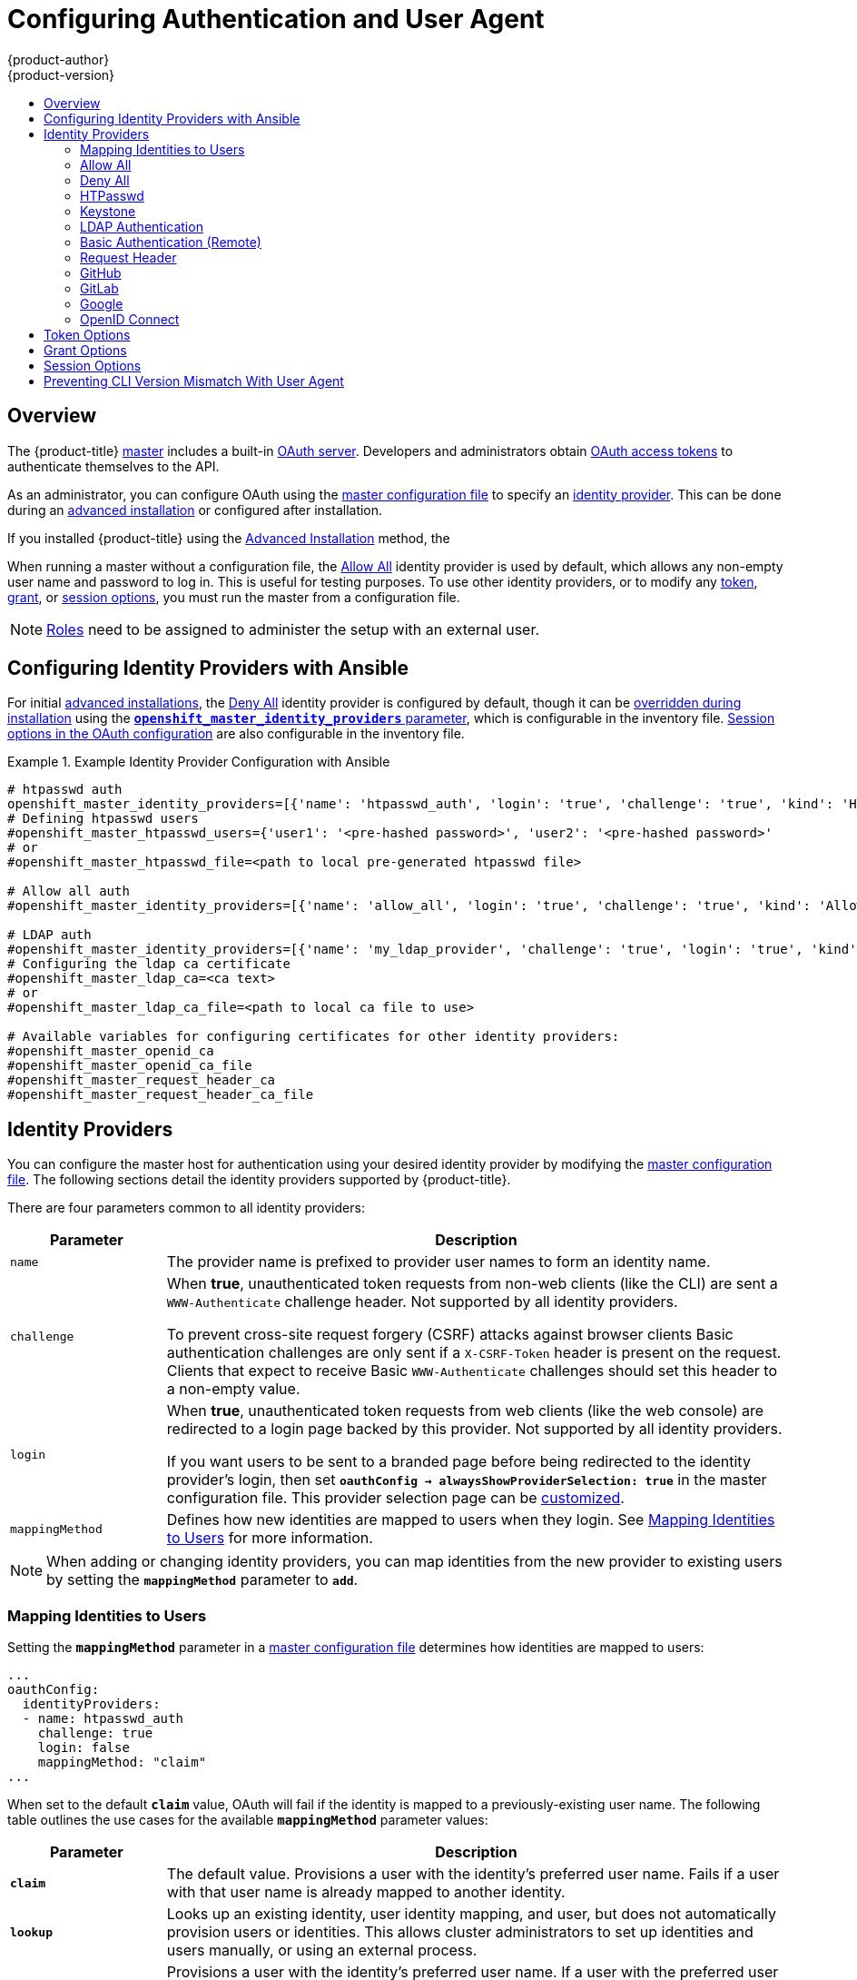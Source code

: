 [[install-config-configuring-authentication]]
= Configuring Authentication and User Agent
{product-author}
{product-version}
:data-uri:
:icons:
:experimental:
:toc: macro
:toc-title:
:prewrap!:

toc::[]

== Overview
The {product-title}
xref:../architecture/infrastructure_components/kubernetes_infrastructure.adoc#master[master]
includes a built-in
xref:../architecture/additional_concepts/authentication.adoc#oauth[OAuth
server]. Developers and administrators obtain
xref:../architecture/additional_concepts/authentication.adoc#api-authentication[OAuth
access tokens] to authenticate themselves to the API.

As an administrator, you can configure OAuth using the
xref:../install_config/master_node_configuration.adoc#install-config-master-node-configuration[master configuration file] to specify an
xref:identity-providers[identity provider].
This can be done during an
xref:../install_config/install/advanced_install.adoc#configuring-cluster-variables[advanced installation] or configured after installation.

If you installed {product-title} using
the
ifdef::openshift-enterprise[]
xref:../install_config/install/quick_install.adoc#install-config-install-quick-install[Quick Installation] or
endif::[]
xref:../install_config/install/advanced_install.adoc#install-config-install-advanced-install[Advanced Installation]
method, the
ifdef::openshift-enterprise[]
xref:DenyAllPasswordIdentityProvider[Deny All] identity provider is
used by default, which denies access for all user names and
passwords. To allow access, you must choose a different identity provider and
configure the master configuration file appropriately (located at
*_/etc/origin/master/master-config.yaml_* by default).
endif::[]
ifdef::openshift-origin[]
xref:AllowAllPasswordIdentityProvider[Allow All] identity provider is
used by default, which allows access for all user names and
passwords.
endif::[]

When running a master without a configuration file, the
xref:AllowAllPasswordIdentityProvider[Allow All] identity provider is used by
default, which allows any non-empty user name and password to log in. This is
useful for testing purposes. To use other identity providers, or to modify any
xref:token-options[token], xref:grant-options[grant], or
xref:session-options[session options], you must run the master from a
configuration file.

[NOTE]
====
xref:../architecture/additional_concepts/authorization.adoc#roles[Roles] need
to be assigned to administer the setup with an external user.
====

[[identity-providers-ansible]]
== Configuring Identity Providers with Ansible

For initial xref:../install_config/install/advanced_install.adoc#install-config-install-advanced-install[advanced installations], the
xref:../install_config/configuring_authentication.adoc#DenyAllPasswordIdentityProvider[Deny All] identity provider is configured by default,
though it can be
xref:../install_config/install/advanced_install.adoc#configuring-ansible[overridden during installation] using the
xref:../install_config/install/advanced_install.adoc#configuring-cluster-variables[`*openshift_master_identity_providers*` parameter], which is configurable in the inventory file.
xref:../install_config/install/advanced_install.adoc#advanced-install-session-options[Session options in the OAuth configuration] are also configurable in the inventory file. 

.Example Identity Provider Configuration with Ansible
====

----
# htpasswd auth
openshift_master_identity_providers=[{'name': 'htpasswd_auth', 'login': 'true', 'challenge': 'true', 'kind': 'HTPasswdPasswordIdentityProvider', 'filename': '/etc/origin/master/htpasswd'}]
# Defining htpasswd users
#openshift_master_htpasswd_users={'user1': '<pre-hashed password>', 'user2': '<pre-hashed password>'
# or
#openshift_master_htpasswd_file=<path to local pre-generated htpasswd file>

# Allow all auth
#openshift_master_identity_providers=[{'name': 'allow_all', 'login': 'true', 'challenge': 'true', 'kind': 'AllowAllPasswordIdentityProvider'}]

# LDAP auth
#openshift_master_identity_providers=[{'name': 'my_ldap_provider', 'challenge': 'true', 'login': 'true', 'kind': 'LDAPPasswordIdentityProvider', 'attributes': {'id': ['dn'], 'email': ['mail'], 'name': ['cn'], 'preferredUsername': ['uid']}, 'bindDN': '', 'bindPassword': '', 'ca': '', 'insecure': 'false', 'url': 'ldap://ldap.example.com:389/ou=users,dc=example,dc=com?uid'}]
# Configuring the ldap ca certificate
#openshift_master_ldap_ca=<ca text>
# or
#openshift_master_ldap_ca_file=<path to local ca file to use>

# Available variables for configuring certificates for other identity providers:
#openshift_master_openid_ca
#openshift_master_openid_ca_file
#openshift_master_request_header_ca
#openshift_master_request_header_ca_file
----
====

[[identity-providers]]
== Identity Providers
You can configure the master host for authentication using your desired identity
provider by modifying the
xref:../install_config/master_node_configuration.adoc#install-config-master-node-configuration[master configuration
file]. The following sections detail the identity providers supported by
{product-title}.

There are four parameters common to all identity providers:

[cols="2a,8a",options="header"]
|===
|Parameter     | Description
|`name`      | The provider name is prefixed to provider user names to form an
identity name.
|`challenge` | When *true*, unauthenticated token requests from non-web
clients (like the CLI) are sent a `WWW-Authenticate` challenge header. Not
supported by all identity providers.

To prevent cross-site request forgery (CSRF) attacks against browser clients
Basic authentication challenges are only sent if a `X-CSRF-Token` header is
present on the request. Clients that expect to receive Basic `WWW-Authenticate`
challenges should set this header to a non-empty value.

|`login`     | When *true*, unauthenticated token requests from web clients
(like the web console) are redirected to a login page backed by this provider.
Not supported by all identity providers.

If you want users to be sent to a branded page before being redirected to
the identity provider's login, then set `*oauthConfig -> alwaysShowProviderSelection: true*`
in the master configuration file. This provider selection page can be
xref:../install_config/web_console_customization.adoc#customizing-the-login-page[customized].

|`mappingMethod`  | Defines how new identities are mapped to users when they login. See xref:mapping-identities-to-users[Mapping Identities to Users] for more information.
|===

[NOTE]
When adding or changing identity providers, you can map identities from the new
provider to existing users by setting the `*mappingMethod*` parameter to
`*add*`.

[[mapping-identities-to-users]]

=== Mapping Identities to Users

Setting the `*mappingMethod*` parameter in a
xref:../install_config/master_node_configuration.adoc#install-config-master-node-configuration[master configuration file]
determines how identities are mapped to users:

====
----
...
oauthConfig:
  identityProviders:
  - name: htpasswd_auth
    challenge: true
    login: false
    mappingMethod: "claim"
...
----
====

When set to the default `*claim*` value, OAuth will fail if the identity is
mapped to a previously-existing user name. The following table outlines the use
cases for the available `*mappingMethod*` parameter values:

[cols="2,8"]
|===
|Parameter  | Description

|`*claim*` | The default value. Provisions a user with the identity's preferred
user name. Fails if a user with that user name is already mapped to another
identity.

|`*lookup*` | Looks up an existing identity, user identity mapping, and user,
but does not automatically provision users or identities. This allows cluster
administrators to set up identities and users manually, or using an external
process.

|`*generate*` | Provisions a user with the identity's preferred user name. If a
user with the preferred user name is already mapped to an existing identity, a
unique user name is generated. For example, *myuser2*. This method should not be
used in combination with external processes that require exact matches between
{product-title} user names and identity provider user names, such as LDAP group
sync.

|`*add*` | Provisions a user with the identity's preferred user name. If a user
with that user name already exists, the identity is mapped to the existing user,
adding to any existing identity mappings for the user. Required when multiple
identity providers are configured that identify the same set of users and map to
the same user names.
|===

[[AllowAllPasswordIdentityProvider]]

=== Allow All
Set *AllowAllPasswordIdentityProvider* in the `*identityProviders*` stanza to
allow any non-empty user name and password to log in. This is the default
identity provider when running {product-title} without a
xref:../install_config/master_node_configuration.adoc#install-config-master-node-configuration[master configuration file].

.Master Configuration Using *AllowAllPasswordIdentityProvider*
====

----
oauthConfig:
  ...
  identityProviders:
  - name: my_allow_provider <1>
    challenge: true <2>
    login: true <3>
    mappingMethod: claim <4>
    provider:
      apiVersion: v1
      kind: AllowAllPasswordIdentityProvider
----
<1> This provider name is prefixed to provider user names to form an identity
name.
<2> When *true*, unauthenticated token requests from non-web clients (like
the CLI) are sent a `WWW-Authenticate` challenge header for this provider.
<3> When *true*, unauthenticated token requests from web clients (like the web
console) are redirected to a login page backed by this provider.
<4> Controls how mappings are established between this provider's identities and user objects,
xref:mapping-identities-to-users[as described above].
====

[[DenyAllPasswordIdentityProvider]]

=== Deny All
Set *DenyAllPasswordIdentityProvider* in the `*identityProviders*` stanza to
deny access for all user names and passwords.

.Master Configuration Using *DenyAllPasswordIdentityProvider*
====

----
oauthConfig:
  ...
  identityProviders:
  - name: my_deny_provider <1>
    challenge: true <2>
    login: true <3>
    mappingMethod: claim <4>
    provider:
      apiVersion: v1
      kind: DenyAllPasswordIdentityProvider
----
<1> This provider name is prefixed to provider user names to form an identity
name.
<2> When *true*, unauthenticated token requests from non-web clients (like the
CLI) are sent a `WWW-Authenticate` challenge header for this provider.
<3> When *true*, unauthenticated token requests from web clients (like the web
console) are redirected to a login page backed by this provider.
<4> Controls how mappings are established between this provider's identities and user objects,
xref:mapping-identities-to-users[as described above].
====

[[HTPasswdPasswordIdentityProvider]]

=== HTPasswd

Set *HTPasswdPasswordIdentityProvider* in the `*identityProviders*` stanza to
validate user names and passwords against a flat file generated using
link:http://httpd.apache.org/docs/2.4/programs/htpasswd.html[`htpasswd`].

[NOTE]
====
The `htpasswd` utility is in the `httpd-tools` package:

----
# yum install httpd-tools
----
====

{product-title} supports the Bcrypt, SHA-1, and MD5 cryptographic hash
functions, and MD5 is the default for `htpasswd`. Plaintext, encrypted text, and
other hash functions are not currently supported.

The flat file is reread if its modification time changes, without requiring a
server restart.

To use the htpasswd command:

// tag::htpasswd[]

* To create a flat file with a user name and hashed password, run:
+
----
$ htpasswd -c </path/to/users.htpasswd> <user_name>
----
+
Then, enter and confirm a clear-text password for the user. The command generates a hashed version of the password.
+
For example:
+
----
htpasswd -c users.htpasswd user1
New password: 
Re-type new password: 
Adding password for user user1
----
+
[NOTE]
====
You can include the `-b` option to supply the password on the command line:

----
$ htpasswd -c -b <user_name> <password>
----

For example:
----
$ htpasswd -c -b file user1 MyPassword!
Adding password for user user1
----
====

// end::htpasswd[]

* To add or update a login to the file, run:
+
----
$ htpasswd </path/to/users.htpasswd> <user_name>
----

* To remove a login from the file, run:
+
----
$ htpasswd -D </path/to/users.htpasswd> <user_name>
----


.Master Configuration Using *HTPasswdPasswordIdentityProvider*
====

----
oauthConfig:
  ...
  identityProviders:
  - name: my_htpasswd_provider <1>
    challenge: true <2>
    login: true <3>
    mappingMethod: claim <4>
    provider:
      apiVersion: v1
      kind: HTPasswdPasswordIdentityProvider
      file: /path/to/users.htpasswd <5>
----
<1> This provider name is prefixed to provider user names to form an identity
name.
<2> When *true*, unauthenticated token requests from non-web clients (like the
CLI) are sent a `WWW-Authenticate` challenge header for this provider.
<3> When *true*, unauthenticated token requests from web clients (like the web
console) are redirected to a login page backed by this provider.
<4> Controls how mappings are established between this provider's identities and user objects,
xref:mapping-identities-to-users[as described above].
<5> File generated using
link:http://httpd.apache.org/docs/2.4/programs/htpasswd.html[`htpasswd`].
====

[[KeystonePasswordIdentityProvider]]

=== Keystone

Set *KeystonePasswordIdentityProvider* in the `*identityProviders*` stanza to
validate user names and passwords against an OpenStack Keystone v3 server.
This enables shared authentication with an OpenStack server configured to store
users in an internal Keystone database.

.Master Configuration Using *KeystonePasswordIdentityProvider*
====

----
oauthConfig:
  ...
  identityProviders:
  - name: my_keystone_provider <1>
    challenge: true <2>
    login: true <3>
    mappingMethod: claim <4>
    provider:
      apiVersion: v1
      kind: KeystonePasswordIdentityProvider
      domainName: default <5>
      url: http://keystone.example.com:5000 <6>
      ca: ca.pem <7>
      certFile: keystone.pem <8>
      keyFile: keystonekey.pem <9>
----
<1> This provider name is prefixed to provider user names to form an identity name.
<2> When *true*, unauthenticated token requests from non-web clients (like the
CLI) are sent a `WWW-Authenticate` challenge header for this provider.
<3> When *true*, unauthenticated token requests from web clients (like the web
console) are redirected to a login page backed by this provider.
<4> Controls how mappings are established between this provider's identities and user objects,
xref:mapping-identities-to-users[as described above].
<5> Keystone domain name. In Keystone, usernames are domain-specific. Only a single domain is supported.
<6> The URL to use to connect to the Keystone server (required).
<7> Optional: Certificate bundle to use to validate server certificates for the configured URL.
<8> Optional: Client certificate to present when making requests to the configured URL.
<9> Key for the client certificate. Required if `*certFile*` is specified.
====

[[LDAPPasswordIdentityProvider]]

=== LDAP Authentication

Set *LDAPPasswordIdentityProvider* in the `*identityProviders*` stanza to
validate user names and passwords against an LDAPv3 server, using simple bind
authentication.

// tag::ldapblurb[]

During authentication, the LDAP directory is searched for an entry that matches
the provided user name. If a single unique match is found, a simple bind is
attempted using the distinguished name (DN) of the entry plus the provided
password.

// end::ldapblurb[]

These are the steps taken:

. Generate a search filter by combining the attribute and filter in the
configured `*url*` with the user-provided user name.
. Search the directory using the generated filter. If the search does not return
exactly one entry, deny access.
. Attempt to bind to the LDAP server using the DN of the entry retrieved from
the search, and the user-provided password.
. If the bind is unsuccessful, deny access.
. If the bind is successful, build an identity using the configured attributes
as the identity, email address, display name, and preferred user name.

[[ldap-url]]
The configured `*url*` is an RFC 2255 URL, which specifies the LDAP host and
search parameters to use. The syntax of the URL is:

----
ldap://host:port/basedn?attribute?scope?filter
----

For the above example:

[cols="2a,8a",options="header"]
|===
|URL Component | Description
.^|`ldap`      | For regular LDAP, use the string `ldap`. For secure LDAP
(LDAPS), use `ldaps` instead.
.^|`host:port` | The name and port of the LDAP server. Defaults to
`localhost:389` for ldap and `localhost:636` for LDAPS.
.^|`basedn`    | The DN of the branch of the directory where all searches should
start from. At the very least, this must be the top of your directory tree, but
it could also specify a subtree in the directory.
.^|`attribute` | The attribute to search for. Although RFC 2255 allows a
comma-separated list of attributes, only the first attribute will be used, no
matter how many are provided. If no attributes are provided, the default is to
use `uid`. It is recommended to choose an attribute that will be unique across
all entries in the subtree you will be using.
.^|`scope`     | The scope of the search. Can be either either `one` or `sub`.
If the scope is not provided, the default is to use a scope of `sub`.
.^|`filter`    | A valid LDAP search filter. If not provided, defaults to
`(objectClass=*)`
|===

When doing searches, the attribute, filter, and provided user name are combined
to create a search filter that looks like:

----
(&(<filter>)(<attribute>=<username>))
----

For example, consider a URL of:

====
----
ldap://ldap.example.com/o=Acme?cn?sub?(enabled=true)
----
====

When a client attempts to connect using a user name of `bob`, the resulting
search filter will be `(&(enabled=true)(cn=bob))`.

If the LDAP directory requires authentication to search, specify a `bindDN` and
`bindPassword` to use to perform the entry search.

[[ldap-example-config]]

.Master Configuration Using *LDAPPasswordIdentityProvider*
====
----
oauthConfig:
  ...
  identityProviders:
  - name: "my_ldap_provider" <1>
    challenge: true <2>
    login: true <3>
    mappingMethod: claim <4>
    provider:
      apiVersion: v1
      kind: LDAPPasswordIdentityProvider
      attributes:
        id: <5>
        - dn
        email: <6>
        - mail
        name: <7>
        - cn
        preferredUsername: <8>
        - uid
      bindDN: "" <9>
      bindPassword: "" <10>
      ca: my-ldap-ca-bundle.crt <11>
      insecure: false <12>
      url: "ldap://ldap.example.com/ou=users,dc=acme,dc=com?uid" <13>
----
<1> This provider name is prefixed to the returned user ID to form an identity
name.
<2> When *true*, unauthenticated token requests from non-web clients (like the
CLI) are sent a `WWW-Authenticate` challenge header for this provider.
<3> When *true*, unauthenticated token requests from web clients (like the web
console) are redirected to a login page backed by this provider.
<4> Controls how mappings are established between this provider's identities and user objects,
xref:mapping-identities-to-users[as described above].
<5> List of attributes to use as the identity. First non-empty attribute is
used. At least one attribute is required. If none of the listed attribute have a
value, authentication fails.
<6> List of attributes to use as the email address. First non-empty attribute is
used.
<7> List of attributes to use as the display name. First non-empty attribute is
used.
<8> List of attributes to use as the preferred user name when provisioning a
user for this identity. First non-empty attribute is used.
<9> Optional DN to use to bind during the search phase.
<10> Optional password to use to bind during the search phase. This value may also be
provided in an
xref:../install_config/master_node_configuration.adoc#master-node-configuration-passwords-and-other-data[environment
variable, external file, or encrypted file].
<11> Certificate bundle to use to validate server certificates for the
configured URL. If empty, system trusted roots are used. Only applies if
*insecure: false*.
<12> When *true*, no TLS connection is made to the server. When *false*,
`ldaps://` URLs connect using TLS, and `ldap://` URLs are upgraded to TLS.
<13> An RFC 2255 URL which specifies the LDAP host and search parameters to use,
xref:ldap-url[as described above].
====

[[BasicAuthPasswordIdentityProvider]]

=== Basic Authentication (Remote)

Set *BasicAuthPasswordIdentityProvider* in the `*identityProviders*` stanza to
validate user names and passwords against a remote server using a
server-to-server Basic authentication request. User names and passwords are
validated against a remote URL that is protected by Basic authentication and
returns JSON.

A `401` response indicates failed authentication.

A non-`200` status, or the presence of a non-empty "error" key, indicates an
error:

----
{"error":"Error message"}
----

A `200` status with a `sub` (subject) key indicates success:

----
{"sub":"userid"} <1>
----
<1> The subject must be unique to the authenticated user and must not be able to
be modified.

A successful response may optionally provide additional data, such as:

* A display name using the `name` key. For example:
+
----
{"sub":"userid", "name": "User Name", ...}
----
+
* An email address using the `email` key. For example:
+
----
{"sub":"userid", "email":"user@example.com", ...}
----
+
* A preferred user name using the `preferred_username` key. This is useful when
the unique, unchangeable subject is a database key or UID, and a more
human-readable name exists. This is used as a hint when provisioning the
{product-title} user for the authenticated identity. For example:
+
----
{"sub":"014fbff9a07c", "preferred_username":"bob", ...}
----

[[basic-auth-example-config]]

.Master Configuration Using *BasicAuthPasswordIdentityProvider*
====

----
oauthConfig:
  ...
  identityProviders:
  - name: my_remote_basic_auth_provider <1>
    challenge: true <2>
    login: true <3>
    mappingMethod: claim <4>
    provider:
      apiVersion: v1
      kind: BasicAuthPasswordIdentityProvider
      url: https://www.example.com/remote-idp <5>
      ca: /path/to/ca.file <6>
      certFile: /path/to/client.crt <7>
      keyFile: /path/to/client.key <8>
----
<1> This provider name is prefixed to the returned user ID to form an identity
name.
<2> When *true*, unauthenticated token requests from non-web clients (like the
CLI) are sent a `WWW-Authenticate` challenge header for this provider.
<3> When *true*, unauthenticated token requests from web clients (like the web
console) are redirected to a login page backed by this provider.
<4> Controls how mappings are established between this provider's identities and user objects,
xref:mapping-identities-to-users[as described above].
<5> URL accepting credentials in Basic authentication headers.
<6> Optional: Certificate bundle to use to validate server certificates for the
configured URL.
<7> Optional: Client certificate to present when making requests to the
configured URL.
<8> Key for the client certificate. Required if `*certFile*` is specified.
====

[[RequestHeaderIdentityProvider]]
=== Request Header

Set *RequestHeaderIdentityProvider* in the `*identityProviders*` stanza to
identify users from request header values, such as `X-Remote-User`. It is
typically used in combination with an authenticating proxy, which sets the
request header value. This is similar to how
link:https://access.redhat.com/documentation/en-US/OpenShift_Enterprise/2/html/Deployment_Guide/Configuring_OpenShift_Enterprise_Authentication.html[the remote user plug-in in OpenShift Enterprise 2] allowed administrators to
provide Kerberos, LDAP, and many other forms of enterprise authentication.

For users to authenticate using this identity provider, they must access
_https://<master>/oauth/authorize_ (and subpaths) via an authenticating proxy.
To accomplish this, configure the OAuth server to redirect unauthenticated
requests for OAuth tokens to the proxy endpoint that proxies to _https://<master>/oauth/authorize_.

To redirect unauthenticated requests from clients expecting browser-based login flows:

1. Set the `*login*` parameter to *true*.
2. Set the `*provider.loginURL*` parameter to the authenticating proxy URL that
will authenticate interactive clients and then proxy the request to _https://<master>/oauth/authorize_.

To redirect unauthenticated requests from clients expecting `WWW-Authenticate` challenges:

1. Set the `*challenge*` parameter to *true*.
2. Set the `*provider.challengeURL*` parameter to the authenticating proxy URL that
will authenticate clients expecting `WWW-Authenticate` challenges and then proxy 
the request to _https://<master>/oauth/authorize_.

[[RequestHeaderIDP-urlquerytokens]]

The `*provider.challengeURL*` and `*provider.loginURL*` parameters can include
the following tokens in the query portion of the URL:

* `${url}` is replaced with the current URL, escaped to be safe in a query parameter.
+
For example: `\https://www.example.com/sso-login?then=${url}`

* `${query}` is replaced with the current query string, unescaped.
+
For example: `\https://www.example.com/auth-proxy/oauth/authorize?${query}`

[WARNING]
====
If you expect unauthenticated requests to reach the OAuth server, a `*clientCA*`
parameter MUST be set for this identity provider, so that incoming requests
are checked for a valid client certificate before the request's headers are
checked for a user name. Otherwise, any direct request to the OAuth server can
impersonate any identity from this provider, merely by setting a request header.
====

[[reqhead-auth-example-config]]

.Master Configuration Using *RequestHeaderIdentityProvider*
====

----
oauthConfig:
  ...
  identityProviders:
  - name: my_request_header_provider <1>
    challenge: true <2>
    login: true <3>
    mappingMethod: claim <4>
    provider:
      apiVersion: v1
      kind: RequestHeaderIdentityProvider
      challengeURL: "https://www.example.com/challenging-proxy/oauth/authorize?${query}" <5>
      loginURL: "https://www.example.com/login-proxy/oauth/authorize?${query}" <6>
      clientCA: /path/to/client-ca.file <7>
      clientCommonNames: <8>
      - my-auth-proxy
      headers: <9>
      - X-Remote-User
      - SSO-User
      emailHeaders: <10>
      - X-Remote-User-Email
      nameHeaders: <11>
      - X-Remote-User-Display-Name
      preferredUsernameHeaders: <12>
      - X-Remote-User-Login
----
<1> This provider name is prefixed to the user name in the request header to
form an identity name.
<2> *RequestHeaderIdentityProvider* can only respond to clients that request
`WWW-Authenticate` challenges by redirecting to a configured `challengeURL`. The
configured URL should respond with a `WWW-Authenticate` challenge.
<3> *RequestHeaderIdentityProvider* can only respond to clients requesting a
login flow by redirecting to a configured `loginURL`. The configured URL should
respond with a login flow.
<4> Controls how mappings are established between this provider's identities and user objects,
xref:mapping-identities-to-users[as described above].
<5> Optional: URL to redirect unauthenticated _/oauth/authorize_ requests to,
that will authenticate browser-based clients and then proxy their request to _https://<master>/oauth/authorize_.
The URL that proxies to _https://<master>/oauth/authorize_ must end with _/authorize_ (with no trailing slash),
and also proxy subpaths, in order for OAuth approval flows to work properly.
_${url}_ is replaced with the current URL, escaped to be safe in a query parameter.
_${query}_ is replaced with the current query string.
<6> Optional: URL to redirect unauthenticated _/oauth/authorize_ requests to,
that will authenticate clients which expect `WWW-Authenticate` challenges, and then proxy them to _https://<master>/oauth/authorize_.
_${url}_ is replaced with the current URL, escaped to be safe in a query parameter.
_${query}_ is replaced with the current query string.
<7> Optional: PEM-encoded certificate bundle. If set, a valid client certificate
must be presented and validated against the certificate authorities in the
specified file before the request headers are checked for user names.
<8> Optional: list of common names (`cn`). If set, a valid client certificate with
a Common Name (`cn`) in the specified list must be presented before the request headers
are checked for user names. If empty, any Common Name is allowed. Can only be used in combination
with `clientCA`.
<9> Header names to check, in order, for the user identity. The first header containing
a value is used as the identity. Required, case-insensitive.
<10> Header names to check, in order, for an email address. The first header containing
a value is used as the email address. Optional, case-insensitive.
<11> Header names to check, in order, for a display name. The first header containing
a value is used as the display name. Optional, case-insensitive.
<12> Header names to check, in order, for a preferred user name, if different than the immutable
identity determined from the headers specified in `headers`. The first header containing
a value is used as the preferred user name when provisioning. Optional, case-insensitive.
====

.Apache Authentication Using *RequestHeaderIdentityProvider*
====
This example configures an authentication proxy on the same host as the master.
Having the proxy and master on the same host is merely a convenience and may not
be suitable for your environment. For example, if you were already
xref:../install_config/router/index.adoc#install-config-router-overview[running a router] on the
master, port 443 would not be available.

It is also important to note that while this reference configuration uses
Apache's *mod_auth_form*, it is by no means required and other proxies can
easily be used if the following requirements are met:

1. Block the `X-Remote-User` header from client requests to prevent spoofing.
2. Enforce client certificate authentication in the *RequestHeaderIdentityProvider* configuration.
3. Require the `X-Csrf-Token` header be set for all authentication request using the challenge flow.
4. Only the _/oauth/authorize_ endpoint and its subpaths should be proxied,
and redirects should not be rewritten to allow the backend server to send the client to the correct
location.
5. The URL that proxies to _https://<master>/oauth/authorize_ must end with _/authorize_ (with no trailing slash). For example:
  * _https://proxy.example.com/login-proxy/authorize?... -> https://<master>/oauth/authorize?...
6. Subpaths of the URL that proxies to _https://<master>/oauth/authorize_ must proxy to subpaths of _https://<master>/oauth/authorize_. For example:
  * _https://proxy.example.com/login-proxy/authorize/approve?... -> https://<master>/oauth/authorize/approve?...

*Installing the Prerequisites*

The *mod_auth_form* module is shipped as part of the *mod_session* package that
is found in the link:https://access.redhat.com/solutions/392003[Optional channel]:

----
# yum install -y httpd mod_ssl mod_session apr-util-openssl
----

Generate a CA for validating requests that submit the trusted header. This CA
should be used as the file name for `*clientCA*` in the
xref:requestheader-master-ca-config[master's identity provider configuration].

----
# oadm ca create-signer-cert \
  --cert='/etc/origin/master/proxyca.crt' \
  --key='/etc/origin/master/proxyca.key' \
  --name='openshift-proxy-signer@1432232228' \
  --serial='/etc/origin/master/proxyca.serial.txt'
----

[NOTE]
The `oadm ca create-signer-cert` command generates a certificate that is valid
for five years. This can be altered with the `--expire-days` option, but for
security reasons, it is recommended to not make it greater than this
value.

Generate a client certificate for the proxy. This can be done using any x509
certificate tooling. For convenience, the `oadm` CLI can be used:

----
# oadm create-api-client-config \
  --certificate-authority='/etc/origin/master/proxyca.crt' \
  --client-dir='/etc/origin/master/proxy' \
  --signer-cert='/etc/origin/master/proxyca.crt' \
  --signer-key='/etc/origin/master/proxyca.key' \
  --signer-serial='/etc/origin/master/proxyca.serial.txt' \
  --user='system:proxy' <1>

# pushd /etc/origin/master
# cp master.server.crt /etc/pki/tls/certs/localhost.crt <2>
# cp master.server.key /etc/pki/tls/private/localhost.key
# cp ca.crt /etc/pki/CA/certs/ca.crt
# cat proxy/system\:proxy.crt \
  proxy/system\:proxy.key > \
  /etc/pki/tls/certs/authproxy.pem
# popd
----
<1> The user name can be anything, however it is useful to give it a descriptive
name as it will appear in logs.
<2> When running the authentication proxy on a different host name than the
master, it is important to generate a certificate that matches the host name
instead of using the default master certificate as shown above. The value for
`*masterPublicURL*` in the *_/etc/origin/master/master-config.yaml_* file
must be included in the `X509v3 Subject Alternative Name` in the certificate
that is specified for `*SSLCertificateFile*`. If a new certificate needs to be
created, the `oadm ca create-server-cert` command can be used.

[NOTE]
The `oadm create-api-client-config` command generates a certificate that is
valid for two years. This can be altered with the `--expire-days` option, but
for security reasons, it is recommended to not make it greater than
this value.

*Configuring Apache*

Unlike OpenShift Enterprise 2, this proxy does not need to reside on the same
host as the master. It uses a client certificate to connect to the master, which
is configured to trust the `X-Remote-User` header.

Configure Apache per the following:

----
LoadModule auth_form_module modules/mod_auth_form.so
LoadModule session_module modules/mod_session.so
LoadModule request_module modules/mod_request.so

# Nothing needs to be served over HTTP.  This virtual host simply redirects to
# HTTPS.
<VirtualHost *:80>
  DocumentRoot /var/www/html
  RewriteEngine              On
  RewriteRule     ^(.*)$     https://%{HTTP_HOST}$1 [R,L]
</VirtualHost>

<VirtualHost *:443>
  # This needs to match the certificates you generated.  See the CN and X509v3
  # Subject Alternative Name in the output of:
  # openssl x509 -text -in /etc/pki/tls/certs/localhost.crt
  ServerName www.example.com

  DocumentRoot /var/www/html
  SSLEngine on
  SSLCertificateFile /etc/pki/tls/certs/localhost.crt
  SSLCertificateKeyFile /etc/pki/tls/private/localhost.key
  SSLCACertificateFile /etc/pki/CA/certs/ca.crt

  SSLProxyEngine on
  SSLProxyCACertificateFile /etc/pki/CA/certs/ca.crt
  # It's critical to enforce client certificates on the Master.  Otherwise
  # requests could spoof the X-Remote-User header by accessing the Master's
  # /oauth/authorize endpoint directly.
  SSLProxyMachineCertificateFile /etc/pki/tls/certs/authproxy.pem

  # Send all requests to the console
  RewriteEngine              On
  RewriteRule     ^/console(.*)$     https://%{HTTP_HOST}:8443/console$1 [R,L]

  # In order to using the challenging-proxy an X-Csrf-Token must be present.
  RewriteCond %{REQUEST_URI} ^/challenging-proxy
  RewriteCond %{HTTP:X-Csrf-Token} ^$ [NC]
  RewriteRule ^.* - [F,L]

  <Location /challenging-proxy/oauth/authorize>
    # Insert your backend server name/ip here.
    ProxyPass https://[MASTER]:8443/oauth/authorize
    AuthType basic
  </Location>

  <Location /login-proxy/oauth/authorize>
    # Insert your backend server name/ip here.
    ProxyPass https://[MASTER]:8443/oauth/authorize

    # mod_auth_form providers are implemented by mod_authn_dbm, mod_authn_file,
    # mod_authn_dbd, mod_authnz_ldap and mod_authn_socache.
    AuthFormProvider file
    AuthType form
    AuthName openshift
    ErrorDocument 401 /login.html
  </Location>

  <ProxyMatch /oauth/authorize>
    AuthUserFile /etc/origin/master/htpasswd
    AuthName openshift
    Require valid-user
    RequestHeader set X-Remote-User %{REMOTE_USER}s env=REMOTE_USER

    # For ldap:
    # AuthBasicProvider ldap
    # AuthLDAPURL "ldap://ldap.example.com:389/ou=People,dc=my-domain,dc=com?uid?sub?(objectClass=*)"

    # It's possible to remove the mod_auth_form usage and replace it with
    # something like mod_auth_kerb, mod_auth_gsspai or even mod_auth_mellon.
    # The former would be able to support both the login and challenge flows
    # from the Master.  Mellon would likely only support the login flow.

    # For Kerberos
    # yum install mod_auth_gssapi
    # AuthType GSSAPI
    # GssapiCredStore keytab:/etc/httpd.keytab
  </ProxyMatch>

</VirtualHost>

RequestHeader unset X-Remote-User
----

*Additional mod_auth_form Requirements*

A sample login page is available from the
link:https://github.com/openshift/openshift-extras/tree/master/misc/form_auth[openshift_extras]
repository. This file should be placed in the `*DocumentRoot*` location
(*_/var/www/html_* by default).

*Creating Users*

At this point, you can create the users in the system Apache is using to store
accounts information. In this example, file-backed authentication is used:

----
# yum -y install httpd-tools
# touch /etc/origin/master/htpasswd
# htpasswd /etc/origin/master/htpasswd <user_name>
----

*Configuring the Master*

[[requestheader-master-ca-config]]
The `*identityProviders*` stanza in the
*_/etc/origin/master/master-config.yaml_* file must be updated as well:

----
  identityProviders:
  - name: requestheader
    challenge: true
    login: true
    provider:
      apiVersion: v1
      kind: RequestHeaderIdentityProvider
      challengeURL: "https://[MASTER]/challenging-proxy/oauth/authorize?${query}"
      loginURL: "https://[MASTER]/login-proxy/oauth/authorize?${query}"
      clientCA: /etc/origin/master/proxyca.crt
      headers:
      - X-Remote-User
----

*Restarting Services*

Finally, restart the following services:

----
# systemctl restart httpd
ifdef::openshift-origin[]
# systemctl restart origin-master
endif::[]
ifdef::openshift-enterprise[]
# systemctl restart atomic-openshift-master
endif::[]
----

*Verifying the Configuration*

. Test by bypassing the proxy. You should be able to request a token if you
supply the correct client certificate and header:
+
----
# curl -L -k -H "X-Remote-User: joe" \
   --cert /etc/pki/tls/certs/authproxy.pem \
   https://[MASTER]:8443/oauth/token/request
----

. If you do not supply the client certificate, the request should be denied:
+
----
# curl -L -k -H "X-Remote-User: joe" \
   https://[MASTER]:8443/oauth/token/request
----

. This should show a redirect to the configured `*challengeURL*` (with
additional query parameters):
+
----
# curl -k -v -H 'X-Csrf-Token: 1' \
   '<masterPublicURL>/oauth/authorize?client_id=openshift-challenging-client&response_type=token'
----

. This should show a 401 response with a `WWW-Authenticate` basic challenge:
+
----
#  curl -k -v -H 'X-Csrf-Token: 1' \
    '<redirected challengeURL from step 3 +query>'
----

. This should show a redirect with an access token:
+
----
#  curl -k -v -u <your_user>:<your_password> \
    -H 'X-Csrf-Token: 1' '<redirected_challengeURL_from_step_3 +query>'
----

====

[[GitHub]]

=== GitHub

Set *GitHubIdentityProvider* in the `*identityProviders*` stanza to use
link:https://github.com/[GitHub] as an identity provider, using the
link:https://developer.github.com/v3/oauth/[OAuth integration].

[NOTE]
====
Using GitHub as an identity provider requires users to get a token using
`<master>/oauth/token/request` to use with command-line tools.
====

[WARNING]
====
Using GitHub as an identity provider allows any GitHub user to authenticate to your server.
You can limit authentication to members of specific GitHub organizations with the
`organizations` configuration attribute, as shown below.
====

.Master Configuration Using *GitHubIdentityProvider*
====

----
oauthConfig:
  ...
  identityProviders:
  - name: github <1>
    challenge: false <2>
    login: true <3>
    mappingMethod: claim <4>
    provider:
      apiVersion: v1
      kind: GitHubIdentityProvider
      clientID: ... <5>
      clientSecret: ... <6>
      organizations: <7>
      - myorganization1
      - myorganization2
      teams: <7>
      - myorganization1/team-a
      - myorganization2/team-b
----
<1> This provider name is prefixed to the GitHub numeric user ID to form an
identity name. It is also used to build the callback URL.
<2> *GitHubIdentityProvider* cannot be used to send `WWW-Authenticate`
challenges.
<3> When *true*, unauthenticated token requests from web clients (like the web
console) are redirected to GitHub to log in.
<4> Controls how mappings are established between this provider's identities and user objects,
xref:mapping-identities-to-users[as described above].
<5> The client ID of a
link:https://github.com/settings/applications/new[registered GitHub OAuth
application]. The application must be configured with a callback URL of
`<master>/oauth2callback/<identityProviderName>`.
<6> The client secret issued by GitHub. This value may also be provided in an
xref:../install_config/master_node_configuration.adoc#master-node-configuration-passwords-and-other-data[environment
variable, external file, or encrypted file].
<7> Optional list of organizations. If specified, only GitHub users that are members of
at least one of the listed organizations will be allowed to log in. If the GitHub OAuth
application configured in *clientID* is not owned by the organization, an organization
owner must grant third-party access in order to use this option. This can be done during
the first GitHub login by the organization's administrator, or from the GitHub organization settings.
Cannot be used in combination with the `teams` field.
<8> Optional list of teams. If specified, only GitHub users that are members of
at least one of the listed teams will be allowed to log in. If the GitHub OAuth
application configured in *clientID* is not owned by the team's organization, an organization
owner must grant third-party access in order to use this option. This can be done during
the first GitHub login by the organization's administrator, or from the GitHub organization settings.
Cannot be used in combination with the `organizations` field.
====

[[GitLab]]

=== GitLab

Set *GitLabIdentityProvider* in the `*identityProviders*` stanza to use
link:https://gitlab.com/[GitLab.com] or any other GitLab instance as an identity provider, using the
link:http://doc.gitlab.com/ce/integration/oauth_provider.html[OAuth integration].
The OAuth provider feature requires GitLab version 7.7.0 or higher.

[NOTE]
====
Using GitLab as an identity provider requires users to get a token using
`<master>/oauth/token/request` to use with command-line tools.
====

.Master Configuration Using *GitLabIdentityProvider*
====

----
oauthConfig:
  ...
  identityProviders:
  - name: gitlab <1>
    challenge: true <2>
    login: true <3>
    mappingMethod: claim <4>
    provider:
      apiVersion: v1
      kind: GitLabIdentityProvider
      url: ... <5>
      clientID: ... <6>
      clientSecret: ... <7>
      ca: ... <8>
----
<1> This provider name is prefixed to the GitLab numeric user ID to form an
identity name. It is also used to build the callback URL.
<2> When *true*, unauthenticated token requests from non-web clients (like
the CLI) are sent a `WWW-Authenticate` challenge header for this provider.
This uses the link:http://doc.gitlab.com/ce/api/oauth2.html#resource-owner-password-credentials[Resource Owner Password Credentials]
grant flow to obtain an access token from GitLab.
<3> When *true*, unauthenticated token requests from web clients (like the web
console) are redirected to GitLab to log in.
<4> Controls how mappings are established between this provider's identities and user objects,
xref:mapping-identities-to-users[as described above].
<5> The host URL of a GitLab OAuth provider. This could either be `\https://gitlab.com/`
or any other self hosted instance of GitLab.
<6> The client ID of a
link:https://gitlab.com/oauth/applications/new[registered GitLab OAuth
application]. The application must be configured with a callback URL of
`<master>/oauth2callback/<identityProviderName>`.
<7> The client secret issued by GitLab. This value may also be provided in an
xref:../install_config/master_node_configuration.adoc#master-node-configuration-passwords-and-other-data[environment
variable, external file, or encrypted file].
<8> CA is an optional trusted certificate authority bundle to use when making
requests to the GitLab instance. If empty, the default system roots are used.
====

[[Google]]

=== Google

Set *GoogleIdentityProvider* in the `*identityProviders*` stanza to use Google
as an identity provider, using
link:https://developers.google.com/identity/protocols/OpenIDConnect[Google's OpenID
Connect integration].

[NOTE]
====
Using Google as an identity provider requires users to get a token using
`<master>/oauth/token/request` to use with command-line tools.
====

[WARNING]
====
Using Google as an identity provider allows any Google user to authenticate to your server.
You can limit authentication to members of a specific hosted domain with the
`hostedDomain` configuration attribute, as shown below.
====

.Master Configuration Using *GoogleIdentityProvider*
====

----
oauthConfig:
  ...
  identityProviders:
  - name: google <1>
    challenge: false <2>
    login: true <3>
    mappingMethod: claim <4>
    provider:
      apiVersion: v1
      kind: GoogleIdentityProvider
      clientID: ... <5>
      clientSecret: ... <6>
      hostedDomain: "" <7>
----
<1> This provider name is prefixed to the Google numeric user ID to form an
identity name. It is also used to build the redirect URL.
<2> *GoogleIdentityProvider* cannot be used to send `WWW-Authenticate`
challenges.
<3> When *true*, unauthenticated token requests from web clients (like the web
console) are redirected to Google to log in.
<4> Controls how mappings are established between this provider's identities and user objects,
xref:mapping-identities-to-users[as described above].
<5> The client ID of a link:https://console.developers.google.com/[registered
Google project]. The project must be configured with a redirect URI of
`<master>/oauth2callback/<identityProviderName>`.
<6> The client secret issued by Google. This value may also be provided in an
xref:../install_config/master_node_configuration.adoc#master-node-configuration-passwords-and-other-data[environment
variable, external file, or encrypted file].
<7> Optional
link:https://developers.google.com/identity/protocols/OpenIDConnect#hd-param[hosted
domain] to restrict sign-in accounts to. If empty, any Google account is allowed
to authenticate.
====

[[OpenID]]

=== OpenID Connect

Set *OpenIDIdentityProvider* in the `*identityProviders*` stanza to integrate
with an OpenID Connect identity provider using an
link:http://openid.net/specs/openid-connect-core-1_0.html#CodeFlowAuth[Authorization Code Flow].

[NOTE]
====
*ID Token* and *UserInfo* decryptions are not supported.
====

By default, the *openid* scope is requested. If required, extra scopes can be
specified in the `*extraScopes*` field.

Claims are read from the JWT `id_token` returned from the OpenID identity
provider and, if specified, from the JSON returned by the `*UserInfo*` URL.

At least one claim must be configured to use as the user's identity. The
link:http://openid.net/specs/openid-connect-core-1_0.html#StandardClaims[standard identity claim] is `sub`.

You can also indicate which claims to use as the user's preferred user name,
display name, and email address. If multiple claims are specified, the first one
with a non-empty value is used. The
link:http://openid.net/specs/openid-connect-core-1_0.html#StandardClaims[standard claims] are:

[horizontal]
`sub`:: The user identity.
`preferred_username`:: The preferred user name when provisioning a user.
`email`:: Email address.
`name`:: Display name.

[NOTE]
====
Using an OpenID Connect identity provider requires users to get a token using
`<master>/oauth/token/request` to use with command-line tools.
====

.Standard Master Configuration Using *OpenIDIdentityProvider*
====

----
oauthConfig:
  ...
  identityProviders:
  - name: my_openid_connect <1>
    challenge: true <2>
    login: true <3>
    mappingMethod: claim <4>
    provider:
      apiVersion: v1
      kind: OpenIDIdentityProvider
      clientID: ... <5>
      clientSecret: ... <6>
      claims:
        id:
        - sub <7>
        preferredUsername:
        - preferred_username
        name:
        - name
        email:
        - email
      urls:
        authorize: https://myidp.example.com/oauth2/authorize <8>
        token: https://myidp.example.com/oauth2/token <9>
----
<1> This provider name is prefixed to the value of the identity claim to form an
identity name. It is also used to build the redirect URL.
<2> When *true*, unauthenticated token requests from non-web clients (like
the CLI) are sent a `WWW-Authenticate` challenge header for this provider.
This requires the OpenID provider to support the
link:https://tools.ietf.org/html/rfc6749#section-1.3.3[Resource Owner Password Credentials] grant flow.
<3> When *true*, unauthenticated token requests from web clients (like the web
console) are redirected to the authorize URL to log in.
<4> Controls how mappings are established between this provider's identities and user objects,
xref:mapping-identities-to-users[as described above].
<5> The client ID of a client registered with the OpenID provider. The client
must be allowed to redirect to `<master>/oauth2callback/<identityProviderName>`.
<6> The client secret. This value may also be provided in an
xref:../install_config/master_node_configuration.adoc#master-node-configuration-passwords-and-other-data[environment
variable, external file, or encrypted file].
<7> Use the value of the `sub` claim in the returned `id_token` as the user's
identity.
<8> link:http://openid.net/specs/openid-connect-core-1_0.html#AuthorizationEndpoint[Authorization Endpoint]
described in the OpenID spec. Must use `https`.
<9> link:http://openid.net/specs/openid-connect-core-1_0.html#TokenEndpoint[Token Endpoint]
described in the OpenID spec. Must use `https`.
====

A custom certificate bundle, extra scopes, extra authorization request
parameters, and `*userInfo*` URL can also be specified:

.Full Master Configuration Using *OpenIDIdentityProvider*
====

----
oauthConfig:
  ...
  identityProviders:
  - name: my_openid_connect
    challenge: false
    login: true
    mappingMethod: claim
    provider:
      apiVersion: v1
      kind: OpenIDIdentityProvider
      clientID: ...
      clientSecret: ...
      ca: my-openid-ca-bundle.crt <1>
      extraScopes: <2>
      - email
      - profile
      extraAuthorizeParameters: <3>
        include_granted_scopes: "true"
      claims:
        id: <4>
        - custom_id_claim
        - sub
        preferredUsername: <5>
        - preferred_username
        - email
        name: <6>
        - nickname
        - given_name
        - name
        email: <7>
        - custom_email_claim
        - email
      urls:
        authorize: https://myidp.example.com/oauth2/authorize
        token: https://myidp.example.com/oauth2/token
        userInfo: https://myidp.example.com/oauth2/userinfo <8>
----
<1> Certificate bundle to use to validate server certificates for the configured
URLs. If empty, system trusted roots are used.
<2> Optional list of scopes to request, in addition to the *openid* scope,
during the authorization token request.
<3> Optional map of extra parameters to add to the authorization token request.
<4> List of claims to use as the identity. First non-empty claim is used. At
least one claim is required. If none of the listed claims have a value,
authentication fails.
<5> List of claims to use as the preferred user name when provisioning a user
for this identity. First non-empty claim is used.
<6> List of claims to use as the display name. First non-empty claim is used.
<7> List of claims to use as the email address. First non-empty claim is used.
<8> link:http://openid.net/specs/openid-connect-core-1_0.html#UserInfo[UserInfo Endpoint] described in the OpenID spec. Must use `https`.
====

[[token-options]]

== Token Options

The OAuth server generates two kinds of tokens:

[horizontal]
Access tokens:: Longer-lived tokens that grant access to the API.
Authorize codes:: Short-lived tokens whose only use is to be exchanged for
an access token.

Use the `*tokenConfig*` stanza to set token options:

.Master Configuration Token Options
====

----
oauthConfig:
  ...
  tokenConfig:
    accessTokenMaxAgeSeconds: 86400 <1>
    authorizeTokenMaxAgeSeconds: 300 <2>
----
<1> Set `*accessTokenMaxAgeSeconds*` to control the lifetime of access tokens.
The default lifetime is 24 hours.
<2> Set `*authorizeTokenMaxAgeSeconds*` to control the lifetime of authorize
codes. The default lifetime is five minutes.
====

[[grant-options]]

== Grant Options

When the OAuth server receives token requests for a client to which the user
has not previously granted permission, the action that the OAuth server takes
is dependent on the OAuth client's grant strategy.

When the OAuth client requesting token does not provide its own grant strategy,
the server-wide default strategy is used. To configure the default strategy,
set the `*method*` value in the `*grantConfig*` stanza. Valid values for
`*method*` are:

[horizontal]
`auto`:: Auto-approve the grant and retry the request.
`prompt`:: Prompt the user to approve or deny the grant.
`deny`:: Auto-deny the grant and return a failure error to the client.

.Master Configuration Grant Options
====

----
oauthConfig:
  ...
  grantConfig:
    method: auto
----
====

[[session-options]]

== Session Options

The OAuth server uses a signed and encrypted cookie-based session during login
and redirect flows.

Use the `*sessionConfig*` stanza to set session options:

.Master Configuration Session Options
====

----
oauthConfig:
  ...
  sessionConfig:
    sessionMaxAgeSeconds: 300 <1>
    sessionName: ssn <2>
    sessionSecretsFile: "..." <3>
----
<1> Controls the maximum age of a session; sessions auto-expire once a token
request is complete. If xref:grant-options[auto-grant] is not enabled, sessions
must last as long as the user is expected to take to approve or reject a client
authorization request.
<2> Name of the cookie used to store the session.
<3> File name containing serialized `*SessionSecrets*` object. If empty, a
random signing and encryption secret is generated at each server start.
====

If no `*sessionSecretsFile*` is specified, a random signing and encryption
secret is generated at each start of the master server. This means that any
logins in progress will have their sessions invalidated if the master is
restarted. It also means that if multiple masters are configured, they will not
be able to decode sessions generated by one of the other masters.

To specify the signing and encryption secret to use, specify a
`*sessionSecretsFile*`. This allows you separate secret values from the
configuration file and keep the configuration file distributable, for example
for debugging purposes.

Multiple secrets can be specified in the `*sessionSecretsFile*` to enable
rotation. New sessions are signed and encrypted using the first secret in the
list. Existing sessions are decrypted and authenticated by each secret until one
succeeds.

.Session Secret Configuration:
====

----
apiVersion: v1
kind: SessionSecrets
secrets: <1>
- authentication: "..." <2>
  encryption: "..." <3>
- authentication: "..."
  encryption: "..."
...
----
<1> List of secrets used to authenticate and encrypt cookie sessions. At least
one secret must be specified. Each secret must set an authentication and
encryption secret.
<2> Signing secret, used to authenticate sessions using HMAC. Recommended to use
a secret with 32 or 64 bytes.
<3> Encrypting secret, used to encrypt sessions. Must be 16, 24, or 32
characters long, to select AES-128, AES-192, or AES-256.
====

[[configuring-user-agent]]
== Preventing CLI Version Mismatch With User Agent

{product-title} implements a user agent that can be used to prevent an
application developer's CLI accessing the {product-title} API.

User agents for the {product-title} CLI are constructed from a set of values
within {product-title}:

----
<command>/<version> (<platform>/<architecture>) <client>/<git_commit>
----

So, for example, when:

* <command> = `oc`
* <version> = The client version. For example, `v3.3.0`. Requests made against the Kubernetes
API at `/api` receive the Kubernetes version, while requests made against the
{product-title} API at `/oapi` receive the {product-title} version (as specified
by `oc version`)
* <platform> = `linux`
* <architecture> = `amd64`
* <client> = `openshift`, or `kubernetes` depending on if the request is made against the Kubernetes API at `/api`, or the {product-title} API at `/oapi`
* <git_commit> = The Git commit of the client version (for example, `f034127`)

the user agent will be:

----
oc/v3.3.0 (linux/amd64) openshift/f034127
----

As an {product-title} administrator, you can prevent clients from accessing the
API with the `*userAgentMatching*` configuration setting of a master
configuration. So, if a client is using a particular library or
binary, they will be prevented from accessing the API.

The following user agent example denies the Kubernetes 1.2 client binary,
OpenShift Origin 1.1.3 binary, and the POST and PUT *httpVerbs*:

====
----
policyConfig:
  userAgentMatchingConfig:
    defaultRejectionMessage: "Your client is too old.  Go to https://example.org to update it."
    deniedClients:
    - regex: '\w+/v(?:(?:1\.1\.1)|(?:1\.0\.1)) \(.+/.+\) openshift/\w{7}'
    - regex: '\w+/v(?:1\.1\.3) \(.+/.+\) openshift/\w{7}'
      httpVerbs:
      - POST
      - PUT
    - regex: '\w+/v1\.2\.0 \(.+/.+\) kubernetes/\w{7}'
      httpVerbs:
      - POST
      - PUT
    requiredClients: null
----
====

Administrators can also deny clients that do not exactly match the expected
clients:

====
----
policyConfig:
  userAgentMatchingConfig:
    defaultRejectionMessage: "Your client is too old.  Go to https://example.org to update it."
    deniedClients: []
    requiredClients:
    - regex: '\w+/v1\.1\.3 \(.+/.+\) openshift/\w{7}'
    - regex: '\w+/v1\.2\.0 \(.+/.+\) kubernetes/\w{7}'
      httpVerbs:
      - POST
      - PUT
----
====

[NOTE]
====
When the client's user agent mismatches the configuration, errors occur. To
ensure that mutating requests match, enforce a whitelist. Rules are mapped to
specific verbs, so you can ban mutating requests while allowing non-mutating
requests.
====
